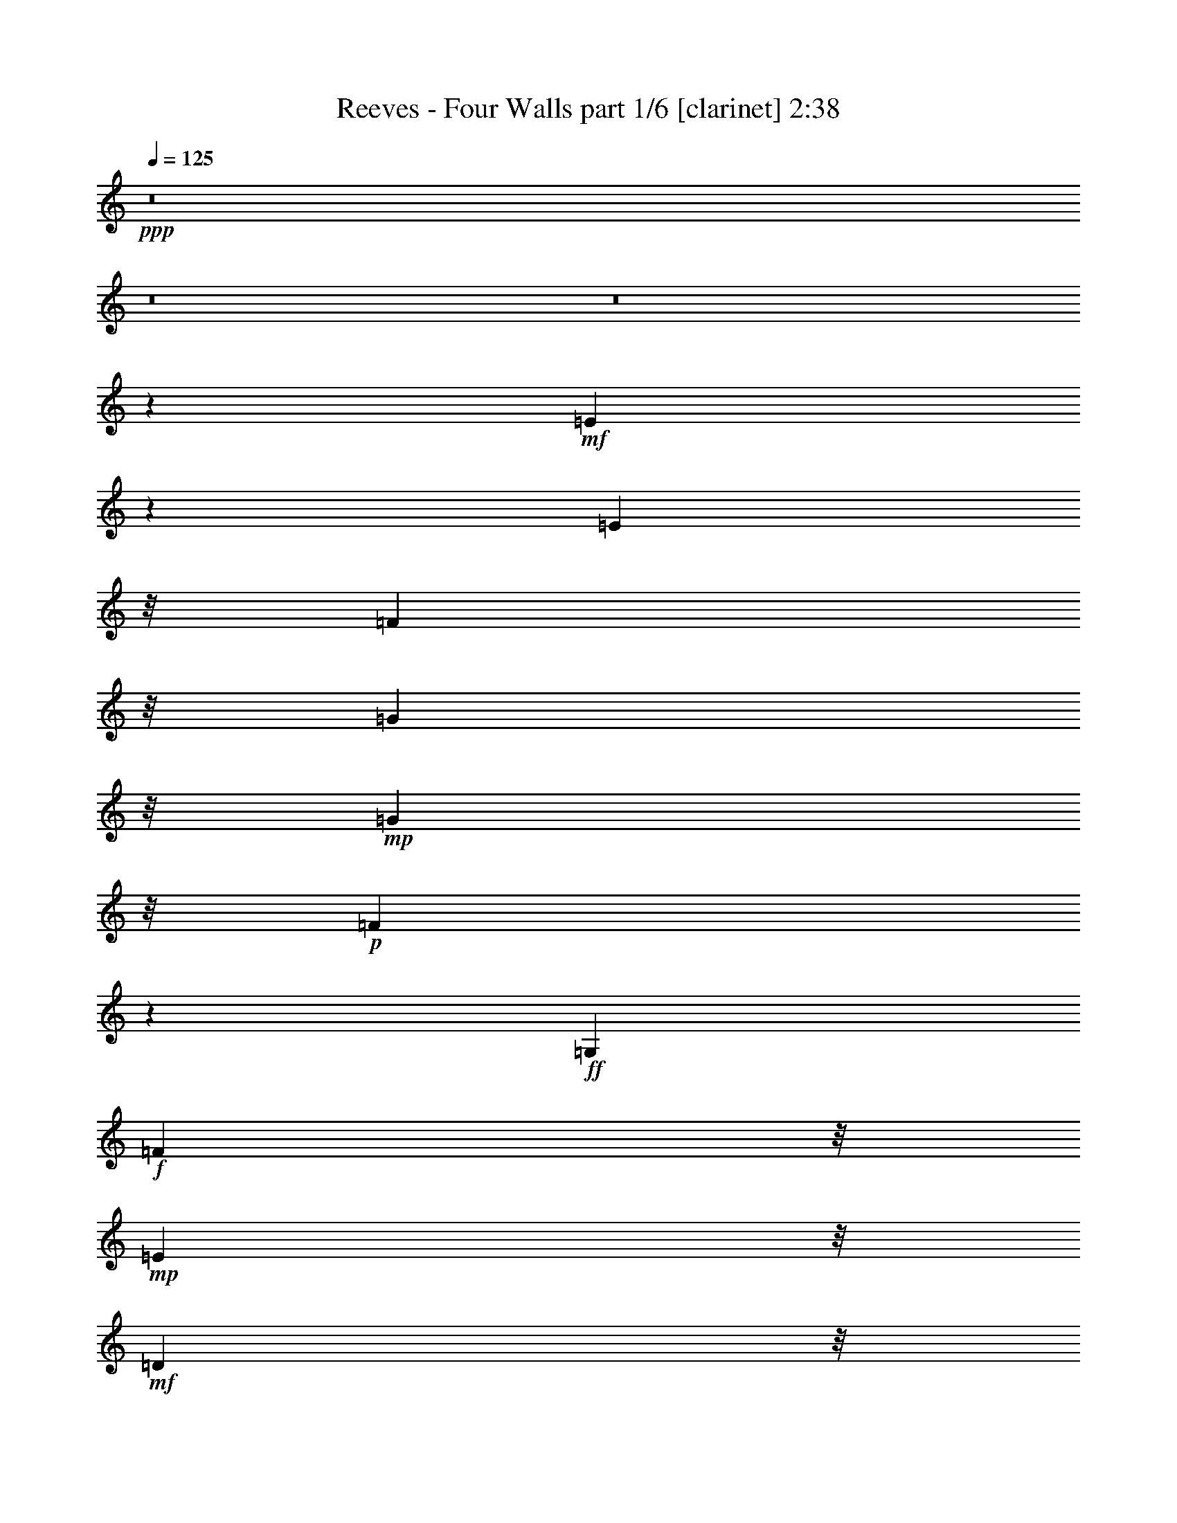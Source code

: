 % Produced with Bruzo's Transcoding Environment
% Transcribed by  Bruzo

X:1
T:  Reeves - Four Walls part 1/6 [clarinet] 2:38
Z: Transcribed with BruTE 64
L: 1/4
Q: 125
K: C
+ppp+
z8
z8
z8
z3923/8000
+mf+
[=E26077/8000]
z201/1000
[=E15281/8000]
z/8
[=F6017/8000]
z/8
[=G1101/1600]
z/8
+mp+
[=G6701/8000]
z/8
+p+
[=F1309/250]
z3903/8000
+ff+
[=G,2107/4000]
+f+
[=F4431/4000]
z/8
+mp+
[=E2487/1600]
z/8
+mf+
[=D999/1600]
z/8
+mp+
[=F8699/8000]
z/8
+mf+
[=E15857/8000]
[=D3041/8000]
z/8
+mp+
[=E23997/4000]
z9407/8000
+f+
[=E8093/8000]
z219/1600
+mf+
[=E3581/1600]
z127/1000
[=E1439/800]
z/8
[=F3047/4000]
z1009/8000
[=G6907/8000]
z/8
[=B237/250]
z1007/8000
[=A39493/8000]
z969/2000
+mp+
[=A1607/4000]
z/8
+mf+
[=G2391/800]
z129/400
[=C1987/4000]
z/8
+f+
[=B,3973/4000]
z513/4000
+mp+
[=B,6987/4000]
z2013/8000
+f+
[=D4041/8000]
[=C25973/4000]
z1141/2000
+fff+
[=E2243/2000-]
[=C577/250=E577/250]
z1477/8000
+ff+
[=E20023/8000]
z511/1000
[=E91/250]
z293/1600
[=F11307/1600]
z2061/8000
+fff+
[=G26939/8000]
z71/400
+ff+
[=G1079/400]
z1087/8000
[=F1227/2000]
z/8
[=E11101/1600]
z41/125
+fff+
[=E6469/2000]
z219/500
+ff+
[=E19543/8000=c19543/8000-]
[=c2453/8000]
z499/1600
[=G601/1600=B601/1600]
z1079/8000
+f+
[=G8457/8000=B8457/8000-]
+mf+
[=B373/2000]
+f+
[=F39957/8000-=A39957/8000]
+mf+
[=F/8]
z3313/4000
+ff+
[=G9329/8000]
z/8
[=G,289/200]
z769/4000
[=F2731/4000]
z89/500
+fff+
[=E1703/800]
z/8
+f+
[=D4523/4000]
z1033/8000
[=C54967/8000]
z3031/8000
+ff+
[=E8469/8000]
z11/80
+f+
[=E3087/2000]
z/8
+mf+
[=E5039/8000]
z/8
+f+
[=E13513/8000]
z537/4000
[=F6309/8000]
z/8
+mf+
[=G111/160]
z/8
[=G3073/4000]
z/8
+mp+
[=F43921/8000]
z251/800
+ff+
[=G,983/2000]
z/8
[=F4279/4000]
z101/800
+f+
[=E2309/1600]
z/8
[=D2731/4000]
z/8
+mf+
[=F4241/4000]
z/8
+mp+
[=E13413/8000]
z/8
+mf+
[=D3507/8000]
z/8
[=E51081/8000]
z321/320
+f+
[=E8439/8000]
z/8
+mf+
[=E2411/1600]
z/8
+p+
[=E4481/8000]
z109/800
+f+
[=E14521/8000]
z/8
[=F5889/8000]
z1041/8000
+mf+
[=G4959/8000]
z177/1000
[=B5549/8000]
z/8
[=A7507/1600]
z10091/8000
+f+
[=A2997/8000]
z/8
+ff+
[=G21917/8000]
z/8
+f+
[=D593/800]
z/8
[=B,1513/1600]
z29/160
+mf+
[=B,241/160]
z729/2000
+f+
[=D3127/8000]
z/8
[=C55457/8000]
z1271/4000
[=E4479/4000]
z729/4000
+mf+
[=C5521/4000=E5521/4000]
z773/4000
+mp+
[=C999/1600=E999/1600-]
[=E/8-]
[=C7217/4000=E7217/4000-]
[=E/8]
+mf+
[=C6043/8000-=F6043/8000]
+p+
[=C/8-]
+mf+
[=C2741/4000=G2741/4000]
z271/2000
[=G263/250]
z511/4000
+f+
[=F20989/4000]
z1521/8000
+mf+
[=G,2297/4000]
[=F8439/8000]
z/8
+mp+
[=E2513/1600]
z/8
+mf+
[=D1333/2000]
z/8
+mp+
[=F4029/4000]
z/8
[=E1337/800]
z/8
+mf+
[^D1037/2000]
z/8
[=E51973/8000]
z6579/8000
+f+
[=E261/250]
z/8
[=E1629/1000]
z/8
+mf+
[=E4037/8000]
z1111/8000
+f+
[=E13889/8000]
z283/1600
+mf+
[=F1117/1600]
z63/500
+f+
[=G5929/8000]
z/8
+mf+
[=B5593/8000]
z/8
+mp+
[=A49939/8000]
z/8
+f+
[=G18517/8000]
z/8
[=D3231/4000]
[=C319/1000]
z289/1600
+ff+
[=B,4241/4000]
z/8
+mf+
[=B,12573/8000]
z1123/8000
+f+
[=D2487/4000]
[=C51403/8000]
z653/800
[=E/8-]
[=C6519/2000=E6519/2000-]
[=E663/4000]
+fff+
[=E/8-]
[=C1163/8000=E1163/8000-]
[=E3981/1600]
z3891/8000
[=E771/2000]
z/8
+ff+
[=F4561/4000]
z/8
+mf+
[=F37903/8000]
z9593/8000
+fff+
[=G25907/8000]
z3049/8000
+ff+
[=G17951/8000]
z161/800
[=F839/800]
z277/1600
[=E10923/1600]
z317/1000
[=E2683/1000]
z8089/8000
+f+
[=E19957/8000=c19957/8000-]
[=c/8]
z3339/8000
+ff+
[=A/8-=c/8-]
[=A603/4000-=B603/4000=c603/4000]
[=A/8]
z453/2000
+mf+
[=B/8-]
+ff+
[=G7119/8000=B7119/8000-]
+mf+
[=B357/2000]
+f+
[=F711/160=A711/160]
z303/200
[=G2077/2000]
z/8
+ff+
[=G,3163/2000]
z/8
+f+
[=F2753/4000]
z/8
+ff+
[=E8707/4000]
z43/250
+fff+
[=D539/500]
z291/1600
+ff+
[=C10309/1600]
z6117/8000
[=G9329/8000]
z/8
+fff+
[=G,12501/8000]
+ff+
[=F2487/1600]
z/8
[=E16309/4000]
z723/1600
[=D2487/1600]
z/8
[=C1259/160]
z37/8

X:2
T:  Reeves - Four Walls part 2/6 [pibgorn] 2:38
Z: Transcribed with BruTE 64
L: 1/4
Q: 125
K: C
+ppp+
z8
z4957/8000
+mp+
[=F,/8-]
[=F,7107/8000=A,7107/8000-]
[=A,1461/8000]
[=G,3/16-]
[=G,639/320=B,639/320]
z239/1000
[=F,/8-]
[=F,2163/2000=A,2163/2000-]
[=E,1461/8000-=A,1461/8000]
[=E,17887/8000-=G,17887/8000-]
[=D,/8-=E,/8=G,/8]
[=D,8651/8000=F,8651/8000-]
[=C,1417/8000-=F,1417/8000]
[=C,35/16-=E,35/16-]
[=C,819/4000^D,819/4000-=E,819/4000]
[^D,2111/2000=B,2111/2000-]
[=E,41/320-=B,41/320]
[=C,7239/2000=E,7239/2000]
+ppp+
[=C,28999/8000=E,28999/8000]
[=E,29/8^A,29/8]
[=F,7239/2000=A,7239/2000]
[=D,299/250=F,299/250-]
[^C,9819/8000=F,9819/8000-]
[=C,2403/2000=F,2403/2000]
[=G,11591/1600=B,11591/1600]
[=C,11391/1600=E,11391/1600]
[=E,/8-]
[=C,14353/4000=E,14353/4000]
[=E,7239/2000^A,7239/2000]
[=C,11591/1600=A,11591/1600]
[=D,28999/8000=G,28999/8000]
[=F,7239/2000=B,7239/2000]
[=C,11591/1600=E,11591/1600]
[=C,28999/8000=E,28999/8000=G,28999/8000]
[=C,6989/2000=E,6989/2000-=G,6989/2000-]
[=E,/8=G,/8]
[=D,11541/1600=F,11541/1600=A,11541/1600]
[=D,28999/8000=G,28999/8000=B,28999/8000]
[=D,4847/2000=G,4847/2000=B,4847/2000]
[=D,299/250=F,299/250=B,299/250]
[=C,11591/1600=E,11591/1600=G,11591/1600]
[=C,29/8=E,29/8=G,29/8]
[=C,4749/2000=G,4749/2000^A,4749/2000]
z1257/2000
[=E,199/320=G,199/320=B,199/320]
[=C,381/320=G,381/320=B,381/320]
[=C,47387/8000=F,47387/8000=A,47387/8000]
z/8
[=D,299/250=G,299/250=B,299/250]
[=D,9569/8000=G,9569/8000=B,9569/8000]
[=D,299/250=F,299/250=B,299/250]
[=E,19431/8000=G,19431/8000=B,19431/8000]
[=D,9569/8000=F,9569/8000=B,9569/8000]
[=C,77/16=E,77/16-=G,77/16-]
[=E,/8=G,/8]
z18411/8000
[=C,29/8=E,29/8]
[=E,5791/1600^A,5791/1600]
[=F,29/8=A,29/8]
[=D,299/250=F,299/250-]
[^C,9569/8000=F,9569/8000-]
[=C,9819/8000=F,9819/8000]
[=G,11591/1600=B,11591/1600]
[=C,11541/1600=E,11541/1600]
[=C,28999/8000=E,28999/8000]
[=E,7239/2000^A,7239/2000]
[=C,11591/1600=A,11591/1600]
[=D,7239/2000=G,7239/2000]
[=F,28999/8000=B,28999/8000]
[=C,11591/1600=E,11591/1600]
[=C,28999/8000=E,28999/8000]
[=E,6989/2000^A,6989/2000]
z/8
[=F,14353/4000=A,14353/4000]
[=D,9819/8000=F,9819/8000-]
[^C,299/250=F,299/250-]
[=C,2403/2000=F,2403/2000]
[=G,11591/1600=B,11591/1600]
[=C,11591/1600=E,11591/1600]
[=C,7239/2000=E,7239/2000]
[=E,29/8^A,29/8]
[=C,57161/8000=A,57161/8000]
[=D,/8-]
[=D,28499/8000=G,28499/8000]
[=F,29/8=B,29/8]
[=C,11591/1600=E,11591/1600]
[=C,7239/2000=E,7239/2000=G,7239/2000]
[=C,28999/8000=E,28999/8000=G,28999/8000]
[=D,11591/1600=F,11591/1600=A,11591/1600]
[=D,7239/2000=G,7239/2000=B,7239/2000]
[=D,19137/8000=G,19137/8000=B,19137/8000]
[=D,9819/8000=F,9819/8000=B,9819/8000]
[=C,11541/1600=E,11541/1600=G,11541/1600]
[=C,28999/8000=E,28999/8000=G,28999/8000]
[=C,39/16-=G,39/16-^A,39/16]
[=C,181/320-=G,181/320]
[=C,4931/8000=E,4931/8000=G,4931/8000=B,4931/8000]
[=C,4431/4000=G,4431/4000=B,4431/4000]
[=F,/8-]
[=C,6017/1000=F,6017/1000=A,6017/1000]
[=D,4763/4000=G,4763/4000=B,4763/4000]
[=D,4409/4000-=G,4409/4000=B,4409/4000-]
[=D,/8=B,/8]
[=D,2403/2000=F,2403/2000=B,2403/2000]
[=E,18387/8000=G,18387/8000=B,18387/8000]
z/8
[=D,9569/8000=F,9569/8000=B,9569/8000]
[=C,7709/1600=E,7709/1600=G,7709/1600]
z9727/4000
[=D,6017/4000=G,6017/4000=B,6017/4000]
[=D,2789/1600=G,2789/1600=B,2789/1600]
[=D,3519/2000=F,3519/2000=B,3519/2000]
[=E,6723/2000=G,6723/2000=B,6723/2000]
z/8
[=D,14033/8000=F,14033/8000=B,14033/8000]
[=C,24283/4000=E,24283/4000=G,24283/4000]
z55/8

X:3
T:  Reeves - Four Walls part 3/6 [lute] 2:38
Z: Transcribed with BruTE 64
L: 1/4
Q: 125
K: C
+ppp+
z8
z7963/4000
[=G4037/4000=B4037/4000=d4037/4000=f4037/4000]
z299/1600
+p+
[=B201/1600=d201/1600=f201/1600=g201/1600]
z2141/2000
[=B359/2000=d359/2000=f359/2000=g359/2000]
z4191/4000
+ppp+
[=G4059/4000=B4059/4000=d4059/4000=f4059/4000]
z1451/8000
+p+
[=B1049/8000=d1049/8000=f1049/8000=g1049/8000]
z8519/8000
[=B/8=d/8-=f/8-=g/8-]
[=d/8=f/8=g/8]
z7069/8000
+ppp+
[=G/8-=c/8-]
[=C3647/4000-=G3647/4000=c3647/4000=e3647/4000-]
[=C/8=e/8]
z41/320
+p+
[=G1093/8000=c1093/8000=e1093/8000]
z8519/8000
[=G/8=c/8=e/8]
z1071/1000
+ppp+
[=C7913/8000=G7913/8000=c7913/8000=e7913/8000]
z953/4000
+p+
[=G547/4000=c547/4000=e547/4000]
z339/320
[=G41/320=c41/320=e41/320]
z8587/8000
+ppp+
[=C7913/8000=G7913/8000=c7913/8000=e7913/8000]
z403/2000
+p+
[=G347/2000=c347/2000=e347/2000]
z4237/4000
[=G513/4000=c513/4000=e513/4000]
z4293/4000
+ppp+
[=C3957/4000=G3957/4000=c3957/4000=e3957/4000]
z1611/8000
+p+
[=G1389/8000=c1389/8000=e1389/8000]
z843/800
[=G107/800=c107/800=e107/800]
z4271/4000
+ppp+
[=D3979/4000=A3979/4000=d3979/4000=f3979/4000]
z161/800
+p+
[=A139/800=d139/800=f139/800]
z4193/4000
[=A557/4000=d557/4000=f557/4000]
z8541/8000
+ppp+
[=D7959/8000=A7959/8000=d7959/8000=f7959/8000]
z783/4000
+p+
[=A717/4000=d717/4000=f717/4000]
z1677/1600
[=A223/1600=d223/1600=f223/1600]
z8497/8000
+ppp+
[=G8003/8000=B8003/8000=d8003/8000=f8003/8000=g8003/8000]
z761/4000
+p+
[=B/8=d/8-=f/8-=g/8-]
[=d/8=f/8=g/8]
z3431/4000
[=B/8-=d/8-=f/8-]
[=B279/2000=d279/2000=f279/2000=g279/2000]
z8409/8000
+ppp+
[=G8091/8000=B8091/8000=d8091/8000=f8091/8000=g8091/8000]
z1521/8000
+p+
[=B/8=d/8=f/8=g/8]
z8569/8000
[=B141/800=d141/800=f141/800=g141/800]
z2113/2000
+ppp+
[=C503/500=G503/500=c503/500=e503/500]
z1477/8000
+p+
[=G1023/8000=c1023/8000=e1023/8000]
z4273/4000
[=G727/4000=c727/4000=e727/4000]
z3807/4000
+ppp+
[=G/8-]
[=C3647/4000-=G3647/4000=c3647/4000-=e3647/4000-]
[=C/8=c/8=e/8]
z267/2000
+p+
[=G16/125=c16/125=e16/125]
z1709/1600
[=G/8=c/8=e/8]
z4431/4000
+ppp+
[=C7593/8000=G7593/8000=c7593/8000=e7593/8000]
z483/2000
+p+
[=G267/2000=c267/2000=e267/2000]
z8501/8000
+ppp+
[=G/8=c/8=e/8]
z2153/2000
[=C7887/8000=G7887/8000=c7887/8000=e7887/8000]
z1931/8000
[=G1069/8000=c1069/8000=e1069/8000]
z17/16
[=G/8=c/8=e/8]
z2153/2000
[=C493/500=F493/500=A493/500=c493/500]
z1887/8000
[=A2113/8000=c2113/8000=f2113/8000]
z233/250
[=A159/500=c159/500=f159/500]
z281/320
[=C319/320=F319/320=A319/320=c319/320]
z1593/8000
[=A2407/8000=c2407/8000=f2407/8000]
z1491/1600
+pp+
[=A509/1600=c509/1600=f509/1600]
z7067/8000
+ppp+
[=G7933/8000=B7933/8000=d7933/8000=f7933/8000=g7933/8000]
z1929/8000
+pp+
[=B1071/8000=d1071/8000=f1071/8000=g1071/8000]
z8411/8000
[=B1089/8000=d1089/8000=f1089/8000=g1089/8000]
z8523/8000
+ppp+
[=G7977/8000=B7977/8000=d7977/8000=f7977/8000=g7977/8000]
z199/1000
[=B22/125=d22/125=f22/125=g22/125]
z4227/4000
[=B523/4000=d523/4000=f523/4000=g523/4000]
z4261/4000
[=C3989/4000=G3989/4000=c3989/4000]
z1547/8000
[=G/8=c/8=e/8]
z8569/8000
[=G173/1000=c173/1000=e173/1000]
z1687/1600
[=C1613/1600=G1613/1600=c1613/1600]
z1547/8000
[=G/8=c/8=e/8]
z341/320
[=G357/2000=c357/2000=e357/2000]
z8477/8000
[=C8023/8000=G8023/8000=c8023/8000]
z1503/8000
[=G/8=c/8=e/8]
z1071/1000
[=G1429/8000=c1429/8000=e1429/8000]
z8433/8000
[=C8067/8000=G8067/8000=c8067/8000]
z729/4000
[=G521/4000=c521/4000=e521/4000]
z8527/8000
[=G1473/8000=c1473/8000=e1473/8000]
z527/500
[=D15/16-=A15/16=d15/16-=f15/16-]
[=D/8=d/8=f/8]
z513/4000
[=A521/4000=d521/4000=f521/4000]
z4263/4000
[=A/8=d/8=f/8]
z8569/8000
[=D1581/1600=A1581/1600=d1581/1600=f1581/1600]
z957/4000
[=A543/4000=d543/4000=f543/4000]
z4241/4000
[=A509/4000=d509/4000=f509/4000]
z4047/4000
[=B/8-]
[=G8319/8000=B8319/8000=d8319/8000=f8319/8000]
[=B/8-]
[=B1087/8000=d1087/8000=f1087/8000=g1087/8000]
z8481/8000
[=B1019/8000=d1019/8000=f1019/8000=g1019/8000]
z7887/8000
[=B/8-=d/8-=f/8-]
[=G7613/8000=B7613/8000=d7613/8000=f7613/8000]
z1619/8000
[=B1381/8000=d1381/8000=f1381/8000=g1381/8000]
z8481/8000
[=B1019/8000=d1019/8000=f1019/8000=g1019/8000]
z8549/8000
[=C7951/8000=G7951/8000=c7951/8000=e7951/8000]
z809/4000
[=G691/4000=c691/4000=e691/4000]
z2109/2000
[=G133/1000=c133/1000=e133/1000]
z1701/1600
[=C1599/1600=G1599/1600=c1599/1600=e1599/1600]
z787/4000
[=G713/4000=c713/4000=e713/4000]
z1049/1000
[=G277/2000=c277/2000=e277/2000]
z1063/1000
[=C1999/2000=G1999/2000=c1999/2000=e1999/2000]
z153/800
[=G147/800=c147/800=e147/800]
z231/250
[=G/8-=c/8-]
[=G277/2000=c277/2000=e277/2000]
z1063/1000
[=C1999/2000=G1999/2000=c1999/2000=e1999/2000]
z1529/8000
[=G/8=c/8=e/8-]
[=e/8]
z1767/2000
[=G/8-]
[=G/8=c/8=e/8]
z4203/4000
[=C7997/8000=F7997/8000=A7997/8000=c7997/8000]
z1571/8000
[=A2429/8000=c2429/8000=f2429/8000]
z7097/8000
[=A2403/8000=c2403/8000=f2403/8000]
z1483/1600
[=C1617/1600=F1617/1600=A1617/1600=c1617/1600]
z371/2000
[=A629/2000=c629/2000=f629/2000]
z7053/8000
[=A2447/8000=c2447/8000=f2447/8000]
z1483/1600
[=G7543/8000-=B7543/8000=d7543/8000=f7543/8000]
[=G/8]
z1069/8000
[=B/8=d/8=f/8=g/8]
z1071/1000
[=B/8=d/8=f/8=g/8]
z8819/8000
[=G15/16-=B15/16=d15/16-=f15/16-]
[=G/8=d/8=f/8]
z41/320
[=B1061/8000=d1061/8000=f1061/8000=g1061/8000]
z8551/8000
[=B/8=d/8=f/8=g/8]
z8569/8000
[=C197/200=G197/200=c197/200=e197/200]
z379/1600
[=G221/1600=c221/1600=e221/1600]
z8463/8000
[=G1037/8000=c1037/8000=e1037/8000]
z343/320
[=C317/320=G317/320=c317/320=e317/320]
z947/4000
[=G553/4000=c553/4000=e553/4000]
z8463/8000
[=G1037/8000=c1037/8000=e1037/8000]
z343/320
[=C317/320=G317/320=c317/320=e317/320]
z/5
[=G7/40=c7/40=e7/40]
z8419/8000
[=G1081/8000=c1081/8000=e1081/8000]
z8531/8000
[=C7969/8000=G7969/8000=c7969/8000=e7969/8000]
z1599/8000
[=G1401/8000=c1401/8000=e1401/8000]
z3709/4000
[=G/8-]
[=G541/4000=c541/4000=e541/4000]
z853/800
[=D797/800=A797/800=d797/800=f797/800]
z311/1600
[=A/8=d/8-=f/8-]
[=d/8=f/8]
z7569/8000
[=A43/250=d43/250=f43/250]
z4243/4000
[=D4007/4000=A4007/4000=d4007/4000=f4007/4000]
z777/4000
[=A/8=d/8=f/8]
z3931/4000
[=A/8-]
[=A271/2000=d271/2000=f271/2000]
z1697/1600
[=G1603/1600=B1603/1600=d1603/1600=f1603/1600=g1603/1600]
z151/800
[=B/8=d/8=f/8=g/8]
z8569/8000
[=B1421/8000=d1421/8000=f1421/8000=g1421/8000]
z8397/8000
[=G8103/8000=B8103/8000=d8103/8000=f8103/8000=g8103/8000]
z1509/8000
[=B/8=d/8=f/8=g/8]
z8569/8000
[=B711/4000=d711/4000=f711/4000=g711/4000]
z211/200
[=C403/400=G403/400=c403/400=e403/400]
z1509/8000
[=G/8=c/8=e/8]
z341/320
[=G/8=c/8-=e/8-]
[=c/8=e/8]
z1767/2000
[=G/8-=c/8-]
[=C3647/4000-=G3647/4000=c3647/4000=e3647/4000-]
[=C/8=e/8]
z267/2000
[=G259/2000=c259/2000=e259/2000]
z8533/8000
[=G/8=c/8=e/8]
z3931/4000
[=G/8-]
[=C1521/1600=G1521/1600=c1521/1600=e1521/1600]
z6/25
[=G27/200=c27/200=e27/200]
z8489/8000
[=G1011/8000=c1011/8000=e1011/8000]
z8601/8000
[=C7899/8000=G7899/8000=c7899/8000=e7899/8000]
z469/2000
[=G281/2000=c281/2000=e281/2000]
z1061/1000
[=G253/2000=c253/2000=e253/2000]
z43/40
[=C79/80=F79/80=A79/80=c79/80]
z15/64
[=A17/64=c17/64=f17/64]
z1861/2000
[=A257/1000=c257/1000=f257/1000]
z7513/8000
[=C7987/8000=F7987/8000=A7987/8000=c7987/8000]
z1581/8000
[=A2419/8000=c2419/8000=f2419/8000]
z37/40
[=A21/80=c21/80=f21/80]
z1511/1600
[=G1589/1600=B1589/1600=d1589/1600=f1589/1600=g1589/1600]
z1581/8000
[=B1419/8000=d1419/8000=f1419/8000=g1419/8000]
z8399/8000
[=B1101/8000=d1101/8000=f1101/8000=g1101/8000]
z8511/8000
[=G7989/8000=B7989/8000=d7989/8000=f7989/8000=g7989/8000]
z79/400
[=B/8=d/8-=f/8-=g/8-]
[=d/8=f/8=g/8]
z301/320
[=B279/1600=d279/1600=f279/1600=g279/1600]
z8467/8000
[=C8033/8000=G8033/8000=c8033/8000]
z24/125
[=G/8=c/8=e/8]
z1071/1000
[=G349/2000=c349/2000=e349/2000]
z8423/8000
[=C8077/8000=G8077/8000=c8077/8000]
z1491/8000
[=G1009/8000=c1009/8000=e1009/8000]
z107/100
[=G9/50=c9/50=e9/50]
z4211/4000
[=C15/16-=G15/16=c15/16-=e15/16-]
[=C/8=c/8=e/8]
z1069/8000
[=G1009/8000=c1009/8000=e1009/8000]
z8559/8000
[=G/8=c/8=e/8]
z4431/4000
[=C7579/8000=G7579/8000=c7579/8000=e7579/8000]
z1947/8000
[=G1053/8000=c1053/8000=e1053/8000]
z1703/1600
[=G/8=c/8=e/8]
z4431/4000
[=D7623/8000=A7623/8000=d7623/8000=f7623/8000]
z973/4000
[=A527/4000=d527/4000=f527/4000]
z4257/4000
[=A/8=d/8=f/8]
z4431/4000
[=D953/1000=A953/1000=d953/1000=f953/1000]
z951/4000
[=A549/4000=d549/4000=f549/4000]
z847/800
[=A103/800=d103/800=f103/800]
z4041/4000
[=G/8-=B/8-=d/8-=f/8-]
[=G8319/8000=B8319/8000=d8319/8000=f8319/8000=g8319/8000]
[=B/8-=d/8-=f/8-]
[=B1099/8000=d1099/8000=f1099/8000=g1099/8000]
z8469/8000
[=B1031/8000=d1031/8000=f1031/8000=g1031/8000]
z4269/4000
[=G3981/4000=B3981/4000=d3981/4000=f3981/4000=g3981/4000]
z1607/8000
[=B1393/8000=d1393/8000=f1393/8000=g1393/8000]
z337/320
[=B43/320=d43/320=f43/320=g43/320]
z8537/8000
[=C7963/8000=G7963/8000=c7963/8000=e7963/8000]
z1563/8000
[=G1437/8000=c1437/8000=e1437/8000]
z337/320
[=G43/320=c43/320=e43/320]
z8493/8000
[=C8007/8000=G8007/8000=c8007/8000=e8007/8000]
z781/4000
[=G719/4000=c719/4000=e719/4000]
z419/400
[=G7/50=c7/50=e7/50]
z2123/2000
[=C1001/1000=G1001/1000=c1001/1000=e1001/1000]
z759/4000
[=G741/4000=c741/4000=e741/4000]
z4043/4000
[=G707/4000=c707/4000=e707/4000]
z2123/2000
[=C1001/1000=G1001/1000=c1001/1000=e1001/1000]
z1517/8000
[=G/8=c/8=e/8]
z8569/8000
[=G707/4000=c707/4000=e707/4000]
z132/125
[=C2013/2000=F2013/2000=A2013/2000=c2013/2000]
z1473/8000
[=A2527/8000=c2527/8000=f2527/8000]
z7041/8000
[=A2459/8000=c2459/8000=f2459/8000]
z7403/8000
[=C8097/8000=F8097/8000=A8097/8000=c8097/8000]
z23/125
[=A79/250=c79/250=f79/250]
z7041/8000
[=A2459/8000=c2459/8000=f2459/8000]
z7403/8000
[=G15/16=B15/16=d15/16=f15/16=g15/16-]
[=g/8]
z41/320
[=B67/500=d67/500=f67/500=g67/500]
z531/500
[=B251/2000=d251/2000=f251/2000=g251/2000]
z2027/2000
[=B/8-=d/8-=f/8-]
[=G231/250=B231/250=d231/250=f231/250=g231/250]
z1927/8000
[=B1073/8000=d1073/8000=f1073/8000=g1073/8000]
z531/500
[=B251/2000=d251/2000=f251/2000=g251/2000]
z269/250
[=C1973/2000=G1973/2000=c1973/2000]
z1883/8000
[=G1117/8000=c1117/8000=e1117/8000]
z2113/2000
[=G131/1000=c131/1000=e131/1000]
z213/200
[=C4431/4000=G4431/4000=c4431/4000]
[=G/8-]
[=G559/4000=c559/4000=e559/4000]
z8451/8000
[=G1049/8000=c1049/8000=e1049/8000]
z8563/8000
[=C7937/8000=G7937/8000=c7937/8000]
z397/2000
[=G353/2000=c353/2000=e353/2000]
z8407/8000
[=G1093/8000=c1093/8000=e1093/8000]
z8519/8000
[=C7981/8000=G7981/8000=c7981/8000]
z1587/8000
[=G1413/8000=c1413/8000=e1413/8000]
z3703/4000
[=G/8-]
[=G547/4000=c547/4000=e547/4000]
z4259/4000
[=D3991/4000=A3991/4000=d3991/4000=f3991/4000]
z1587/8000
[=A1413/8000=d1413/8000=f1413/8000]
z507/500
[=A347/2000=d347/2000=f347/2000]
z4237/4000
[=D4013/4000=A4013/4000=d4013/4000=f4013/4000]
z1499/8000
[=A1001/8000=d1001/8000=f1001/8000]
z8611/8000
[=A1389/8000=d1389/8000=f1389/8000]
z2129/2000
[=G499/500=B499/500=d499/500=f499/500]
z749/4000
[=B501/4000=d501/4000=f501/4000=g501/4000]
z8567/8000
[=B1433/8000=d1433/8000=f1433/8000=g1433/8000]
z1059/1000
[=G2007/2000=B2007/2000=d2007/2000=f2007/2000]
z1497/8000
[=B1003/8000=d1003/8000=f1003/8000=g1003/8000]
z861/800
[=B139/800=d139/800=f139/800=g139/800]
z2107/2000
[=C1009/1000=G1009/1000=c1009/1000=e1009/1000]
z1453/8000
[=G1047/8000=c1047/8000=e1047/8000]
z4261/4000
[=G739/4000=c739/4000=e739/4000]
z8091/8000
[=C1=G1=c1=e1-]
[=e909/4000]
[=G1091/8000=c1091/8000=e1091/8000]
z4239/4000
[=G511/4000=c511/4000=e511/4000]
z8883/8000
[=C7617/8000=G7617/8000=c7617/8000=e7617/8000]
z477/2000
[=G273/2000=c273/2000=e273/2000]
z8477/8000
[=G1023/8000=c1023/8000=e1023/8000]
z8589/8000
[=C7911/8000=G7911/8000=c7911/8000=e7911/8000]
z807/4000
[=G693/4000=c693/4000=e693/4000]
z2119/2000
[=G16/125=c16/125=e16/125]
z2147/2000
[=C989/1000=F989/1000=A989/1000=c989/1000]
z1907/8000
[=A2093/8000=c2093/8000=f2093/8000]
z929/1000
[=A517/2000=c517/2000=f517/2000]
z7501/8000
[=C7999/8000=F7999/8000=A7999/8000=c7999/8000]
z1569/8000
[=A2431/8000=c2431/8000=f2431/8000]
z1847/2000
[=A33/125=c33/125=f33/125]
z7587/8000
[=G7913/8000=B7913/8000=d7913/8000=f7913/8000]
z403/2000
[=B347/2000=d347/2000=f347/2000=g347/2000]
z8431/8000
[=B1069/8000=d1069/8000=f1069/8000=g1069/8000]
z8499/8000
[=G8001/8000=B8001/8000=d8001/8000=f8001/8000]
z381/2000
[=B/8=d/8-=f/8-=g/8-]
[=d/8=f/8=g/8]
z3931/4000
[=B557/4000=d557/4000=f557/4000=g557/4000]
z1691/1600
[=C1609/1600=G1609/1600=c1609/1600=e1609/1600]
z381/2000
[=G/8=c/8=e/8]
z1071/1000
[=G22/125=c22/125=e22/125]
z8411/8000
[=C8089/8000=G8089/8000=c8089/8000=e8089/8000]
z1523/8000
[=G/8=c/8=e/8]
z341/320
[=G/8=c/8-=e/8-]
[=c/8=e/8]
z1303/1600
[=G3/16-=B3/16-=d3/16-]
[=G10391/8000=B10391/8000-=d10391/8000-=f10391/8000-=g10391/8000-]
[=B/8=d/8=f/8-=g/8-]
[=f/8=g/8]
z31773/4000
z2967/4000
[=C1531/8000-]
[=C3/16-=E3/16-]
[=C/4-=E/4-=G/4-]
[=C3/16-=E3/16-=G3/16-=c3/16-]
[=C11559/4000-=E11559/4000=G11559/4000-=c11559/4000-=e11559/4000-]
[=C171/1000-=G171/1000=c171/1000-=e171/1000-]
[=C2119/8000-=c2119/8000=e2119/8000-]
[=C341/2000-=e341/2000]
[=C3533/4000]
z31/4

X:4
T:  Reeves - Four Walls part 4/6 [harp] 2:38
Z: Transcribed with BruTE 64
L: 1/4
Q: 125
K: C
+ppp+
z8
z8
z8
z2681/1600
+pp+
[=e543/2000]
[=c'1233/4000]
[=g1211/4000]
[=e2509/8000]
[=c4763/4000]
z9611/8000
[=e1211/4000]
[=c'1233/4000]
[=g493/1600]
[=e1233/4000]
[=c957/800]
z961/800
[=d1233/4000]
[=d1211/4000]
[=a1211/4000]
[=f2509/8000]
[=d9571/8000]
z4783/4000
[=d1211/4000]
[=d1233/4000]
[=a493/1600]
[=f2509/8000]
[=d2393/2000]
z4761/4000
[=G1233/4000]
[=f493/1600]
[=d1211/4000]
[=B2509/8000]
[=G601/500]
z9521/8000
[=G1211/4000]
[=f1233/4000]
[=d443/1600]
[=B1759/8000]
z/8
[=G9617/8000]
z9477/8000
[=e1233/4000]
[=c'493/1600]
[=g543/2000]
[=e2509/8000]
[=c9911/8000]
z2369/2000
[=e1211/4000]
[=c'277/1000]
[=g493/1600]
[=e2509/8000]
[=c1239/1000]
z1179/1000
[=e1233/4000]
[=c'543/2000]
[=g493/1600]
[=e2509/8000]
[=c2489/2000]
z9431/8000
[=e2173/8000]
[=c'493/1600]
[=g1233/4000]
[=e493/1600]
[=c19/16]
z9887/8000
[=c277/1000]
[=f1211/4000]
[=c493/1600]
[=A2509/8000]
[=f9501/8000]
z9887/8000
[=c443/1600]
[=f1211/4000]
[=c1233/4000]
[=A493/1600]
[=f1909/1600]
z9929/8000
[=d2129/8000]
[=f1211/4000]
[=d493/1600]
[=B2509/8000]
[=G4773/4000]
z1199/1000
[=d493/1600]
[=f1211/4000]
[=d1211/4000]
[=B2553/8000]
[=G4773/4000]
z9547/8000
[=e2423/8000]
[=c'627/2000]
[=g2423/8000]
[=e443/1600]
[=c2471/2000]
z9547/8000
[=e1211/4000]
[=c'493/1600]
[=g543/2000]
+ppp+
[=e2509/8000]
+p+
[=c4931/4000]
[=c919/1600]
[=G2487/4000]
[=c9569/8000=e9569/8000]
[=c4931/4000=e4931/4000]
[=c2297/4000]
[=G4931/8000]
[=c299/250=e299/250]
[=c4953/4000=e4953/4000]
[=d4551/8000]
[=A2487/4000]
[=d9569/8000=f9569/8000]
[=d4409/4000-=f4409/4000]
[=d/8]
[=d9/16-=f9/16]
[=A5069/8000=d5069/8000]
[=d4543/8000]
z2513/4000
[=A4931/4000=f4931/4000]
[=d2297/4000]
[=G2487/4000]
[=d9569/8000=f9569/8000]
[=d4931/4000=f4931/4000]
[=d4551/8000]
[=G1987/4000]
z/8
[=d1931/1600=f1931/1600]
[=d8819/8000=f8819/8000]
z/8
[=c4551/8000]
[=G4681/8000]
[=c4909/4000=e4909/4000]
[=c9613/8000=e9613/8000]
[=c1211/2000]
[=G1181/2000]
[=c9819/8000=e9819/8000]
[=c2403/2000=e2403/2000]
[=c961/2000]
z/8
[=G4681/8000]
[=c4931/4000=e4931/4000]
[=c2403/2000=e2403/2000]
[=c381/320]
[=d9819/8000]
[=e1931/1600]
[=f4551/8000]
[=c2487/4000]
[=c4513/4000=f4513/4000]
[=A/8=f/8-]
[=c4681/4000=f4681/4000]
[=f2297/4000]
[=c2487/4000]
[=c9569/8000=f9569/8000]
[=c4931/4000=f4931/4000]
[=d2297/4000]
[=G2509/4000]
[=d8819/8000=f8819/8000]
z/8
[=d299/250=f299/250]
[=d4551/8000]
[=G2487/4000]
[=d4453/4000=f4453/4000]
[=d/8=f/8-]
[=B381/320=f381/320]
[=c2297/4000]
[=G4931/8000]
[=c9569/8000=e9569/8000]
[=c2403/2000=e2403/2000]
[=c1211/2000]
[=e2487/4000]
[=G919/1600]
[=c2487/4000]
[=G2297/4000]
+mp+
[=e49/80]
z6/5
+p+
[=e493/1600]
[=c'1233/4000]
[=g1211/4000]
[=e2509/8000]
[=c4769/4000]
z9599/8000
[=e1211/4000]
[=c'1233/4000]
[=g493/1600]
[=e1233/4000]
[=c4791/4000]
z1911/1600
[=d1233/4000]
[=d1211/4000]
[=a493/1600]
[=f1509/8000]
z/8
[=d9583/8000]
z4777/4000
[=d1211/4000]
[=d1233/4000]
[=a293/1600]
z/8
[=f2509/8000]
[=d599/500]
z951/800
[=G1233/4000]
[=f1211/4000]
[=d443/1600]
[=B2509/8000]
[=G4939/4000]
z9509/8000
[=G1211/4000]
[=f733/4000]
z/8
[=d443/1600]
[=B1233/4000]
[=G4961/4000]
z9509/8000
[=e1211/4000]
[=c'543/2000]
[=g493/1600]
[=e2509/8000]
[=c9923/8000]
z1183/1000
[=e2423/8000]
[=c'443/1600]
[=g1211/4000]
[=e2509/8000]
[=c9967/8000]
z471/400
[=e543/2000]
[=c'1233/4000]
[=g493/1600]
[=e2509/8000]
[=c2367/2000]
z31/25
[=e543/2000]
[=c'493/1600]
[=g1211/4000]
[=e2509/8000]
[=c1189/1000]
z79/64
[=c277/1000]
[=f1211/4000]
[=c1233/4000]
[=A493/1600]
[=f2389/2000]
z77/64
[=c493/1600]
[=f1211/4000]
[=c1211/4000]
[=A2509/8000]
[=f9557/8000]
z9581/8000
[=d1211/4000]
[=f493/1600]
[=d1233/4000]
[=B493/1600]
[=G9601/8000]
z479/400
[=d1211/4000]
[=f493/1600]
[=d1211/4000]
[=B2509/8000]
[=G4801/4000]
z149/125
[=e1211/4000]
[=c'493/1600]
[=g733/4000]
z/8
[=e443/1600]
[=c1237/1000]
z9491/8000
[=e1233/4000]
[=c'1211/4000]
[=g277/1000]
[=e627/2000]
+mp+
[=c9897/8000]
z9491/8000
+p+
[=e1211/4000]
[=c'493/1600]
[=g277/1000]
[=e493/1600]
[=c9941/8000]
z9447/8000
[=e293/1600]
z/8
[=c'543/2000]
[=g1233/4000]
[=e2509/8000]
[=c9941/8000]
z4723/4000
[=d543/2000]
[=d493/1600]
[=a1233/4000]
[=f493/1600]
[=d4993/4000]
z1889/1600
[=d543/2000]
[=d1211/4000]
[=a1233/4000]
[=f2509/8000]
[=d4993/4000]
z9401/8000
[=G543/2000]
[=f493/1600]
[=d1233/4000]
[=B493/1600]
[=G9531/8000]
z9607/8000
[=G493/1600]
[=f1211/4000]
[=d1233/4000]
[=B2509/8000]
[=G9531/8000]
z4803/4000
[=e1211/4000]
[=c'1233/4000]
[=g493/1600]
[=e1233/4000]
[=c383/320]
z4781/4000
[=e1211/4000]
[=c'493/1600]
[=g1233/4000]
[=e493/1600]
[=c481/400]
z9561/8000
[=e1211/4000]
[=c'1233/4000]
[=g543/2000]
[=e2759/8000]
[=c481/400]
z9517/8000
[=e1211/4000]
[=c'1233/4000]
[=g443/1600]
[=e1233/4000]
[=c4957/4000]
z9473/8000
[=c493/1600]
[=f733/4000]
z/8
[=c543/2000]
[=A2509/8000]
[=f1983/1600]
z148/125
[=c1233/4000]
[=f543/2000]
[=c493/1600]
[=A1233/4000]
[=f9959/8000]
z2357/2000
[=d293/1600]
z/8
[=f277/1000]
[=d1211/4000]
[=B2509/8000]
[=G249/200]
z9427/8000
[=d543/2000]
[=f1233/4000]
[=d493/1600]
[=B1233/4000]
[=G297/250]
z9883/8000
[=e443/1600]
[=c'2423/8000]
[=g493/1600]
[=e2509/8000]
[=c1901/1600]
z4941/4000
[=e543/2000]
[=c'1233/4000]
[=g493/1600]
[=e1233/4000]
+mp+
[=c1931/1600]
+p+
[=c4801/8000]
[=G1987/4000]
z/8
[=c9569/8000=e9569/8000]
[=c2403/2000=e2403/2000]
[=c961/2000]
z/8
[=G4681/8000]
[=c4931/4000=e4931/4000]
[=c2403/2000=e2403/2000]
[=d4551/8000]
[=A179/320]
[=A/8=f/8-]
[=d4159/4000-=f4159/4000]
[=d/8]
[=d2403/2000=f2403/2000]
[=d2297/4000-=f2297/4000]
[=A4931/8000=d4931/8000]
[=d2479/4000]
z4611/8000
[=A9949/8000=f9949/8000]
[=d4507/8000]
[=G199/320]
[=d299/250=f299/250]
[=d4953/4000=f4953/4000]
[=d91/160]
[=G4931/8000]
[=d4453/4000=f4453/4000]
z/8
[=d9569/8000=f9569/8000]
[=c91/160]
[=G199/320]
[=c299/250=e299/250]
[=c9819/8000=e9819/8000]
[=c2319/4000]
[=G4931/8000]
[=c299/250=e299/250]
[=c4953/4000=e4953/4000]
[=c91/160]
[=G199/320]
[=c299/250=e299/250]
[=c4931/4000=e4931/4000]
[=c4763/4000]
[=d299/250]
[=e4453/4000]
z/8
[=f4551/8000]
[=c5017/8000]
[=c4763/4000=f4763/4000]
[=c299/250=f299/250]
[=f1211/2000]
[=c189/320]
[=c4909/4000=f4909/4000]
[=c8949/8000=f8949/8000]
z/8
[=d1127/2000]
[=G4017/8000]
[=d/8]
[=B9569/8000=f9569/8000]
[=d9569/8000=f9569/8000]
[=d91/160]
[=G199/320]
[=d1981/1600=f1981/1600]
[=d9569/8000=f9569/8000]
[=c4551/8000]
[=G4931/8000]
[=c2267/2000=e2267/2000]
[=e/8]
[=G4681/4000=c4681/4000]
[=c919/1600]
[=e2487/4000]
[=G2297/4000]
[=c199/320]
[=G4887/8000]
[=e2509/4000]
[=d26003/8000=f26003/8000]
z27967/4000
[=c3149/8000-]
[=G7/16-=c7/16]
[=G7/16=e7/16-]
[=G7/16-=e7/16]
[=G24503/8000=c24503/8000-]
[=c1707/4000]
z31/4

X:5
T:  Reeves - Four Walls part 5/6 [theorbo] 2:38
Z: Transcribed with BruTE 64
L: 1/4
Q: 125
K: C
+ppp+
z8
z7963/4000
+mp+
[=G,8037/4000]
z6463/4000
[=D8037/4000]
z6441/4000
[=C7809/4000]
z13381/8000
[=G,7619/8000]
z953/4000
[=E4047/4000]
z59/320
[=D321/320]
z1587/8000
[=C15913/8000]
z6543/4000
[=G,7957/4000]
z2617/1600
[=D3183/1600]
z13041/8000
[=A,15959/8000]
z163/100
[=G,399/200]
z12953/8000
[=D16047/8000]
z2599/1600
[=C3201/1600]
z3227/2000
[=G,2023/2000]
z369/2000
[=E1003/1000]
z397/2000
[=D989/1000]
z39/160
[=C321/160]
z6453/4000
[=C3797/4000]
z1931/8000
[=D8069/8000]
z3/16
[=E1]
z403/2000
[=F993/500]
z3267/2000
[=C3983/2000]
z13067/8000
[=G,15933/8000]
z6533/4000
[=G,3967/4000]
z199/1000
[=A,1977/2000]
z977/4000
[=B,3773/4000]
z1011/4000
[=C7989/4000]
z6489/4000
[=G,4011/4000]
z1547/8000
[=E7953/8000]
z323/1600
[=D1577/1600]
z2021/8000
[=C15979/8000]
z12977/8000
[=G,16023/8000]
z811/500
[=D2003/1000]
z1611/1000
[=A,1007/500]
z12931/8000
[=G,15569/8000]
z1343/800
[=D1557/800]
z6693/4000
[=C7807/4000]
z13049/8000
[=G,7951/8000]
z1617/8000
[=A,7883/8000]
z121/500
[=B,126/125]
z1591/8000
[=C15909/8000]
z13047/8000
[=C7953/8000]
z393/2000
[=D991/1000]
z967/4000
[=E3783/4000]
z1023/4000
[=F7977/4000]
z12959/8000
[=C16041/8000]
z13001/8000
[=G,15999/8000]
z12957/8000
[=G,8043/8000]
z741/4000
[=A,4009/4000]
z59/250
[=B,1903/2000]
z1913/8000
[=C15587/8000]
z13119/8000
[=G,7881/8000]
z1937/8000
[=E8063/8000]
z753/4000
[=D3997/4000]
z63/320
[=C637/320]
z6537/4000
[=G,7963/4000]
z13073/8000
[=D15927/8000]
z13029/8000
[=A,15971/8000]
z3257/2000
[=G,3993/2000]
z12941/8000
[=D16059/8000]
z647/400
[=C803/400]
z403/250
[=G,1013/1000]
z183/1000
[=E2009/2000]
z1533/8000
[=D7967/8000]
z379/1600
[=C3221/1600]
z6447/4000
[=C3803/4000]
z6/25
[=D379/400]
z497/2000
[=E2003/2000]
z/5
[=F159/80]
z204/125
[=C1993/1000]
z2611/1600
[=G,3189/1600]
z2611/1600
[=G,1589/1600]
z79/400
[=A,99/100]
z949/4000
[=B,3801/4000]
z201/800
[=C1599/800]
z6483/4000
[=G,4017/4000]
z307/1600
[=E1593/1600]
z1603/8000
[=D7897/8000]
z393/1600
[=C3207/1600]
z2593/1600
[=G,3207/1600]
z12921/8000
[=D15579/8000]
z209/125
[=A,1953/1000]
z209/125
[=G,1953/1000]
z6541/4000
[=D7959/4000]
z13081/8000
[=C15919/8000]
z13037/8000
[=G,7963/8000]
z781/4000
[=E3969/4000]
z481/2000
[=D947/1000]
z509/2000
[=C3991/2000]
z203/125
[=C1001/1000]
z1517/8000
[=D7983/8000]
z1879/8000
[=E7621/8000]
z1991/8000
[=F16009/8000]
z12903/8000
[=C16097/8000]
z6473/4000
[=G,8027/4000]
z6451/4000
[=G,3799/4000]
z1927/8000
[=A,8073/8000]
z1539/8000
[=B,7961/8000]
z201/1000
[=C3973/2000]
z1633/1000
[=G,124/125]
z941/4000
[=E4059/4000]
z1451/8000
[=D8049/8000]
z803/4000
[=C7947/4000]
z6553/4000
[=G,7947/4000]
z13061/8000
[=D15939/8000]
z13017/8000
[=A,15983/8000]
z653/400
[=G,797/400]
z1627/1000
[=D999/500]
z3243/2000
[=C4007/2000]
z3221/2000
[=G,2029/2000]
z1453/8000
[=A,8047/8000]
z313/1600
[=B,1587/1600]
z1927/8000
[=C15573/8000]
z6713/4000
[=C3787/4000]
z477/2000
[=D949/1000]
z247/1000
[=E1003/1000]
z941/4000
[=F7809/4000]
z3261/2000
[=C3989/2000]
z669/400
[=G,781/400]
z13043/8000
[=G,7957/8000]
z49/250
[=A,1983/2000]
z1973/8000
[=B,7527/8000]
z1021/4000
[=C7979/4000]
z6477/4000
[=C4023/4000]
z1523/8000
[=E7977/8000]
z199/1000
[=F1977/2000]
z1997/8000
[=G,21003/8000]
z19009/8000
[=D22991/8000]
z9467/4000
[=C17283/4000]
z8
z5/8

X:6
T:  Reeves - Four Walls part 6/6 [drums] 2:38
Z: Transcribed with BruTE 64
L: 1/4
Q: 125
K: C
+ppp+
z8
z15883/8000
+mp+
[=F,1117/8000]
z2113/2000
+f+
[^C,131/1000=C131/1000]
z213/200
[^C,/8=C/8]
z4431/4000
+mp+
[=F,559/4000]
z8407/8000
+f+
[^C,1093/8000=C1093/8000]
z2119/2000
[^C,16/125=C16/125]
z2147/2000
+mp+
[=F,/8]
z8819/8000
+f+
[^C,1093/8000=C1093/8000]
z8519/8000
[^C,/8=C/8]
z341/320
+mp+
[=F,/8]
z8569/8000
+f+
[^C,/8=C/8]
z4409/4000
[^C,1069/8000=C1069/8000]
z8543/8000
+mp+
[=F,/8]
z8569/8000
+f+
[^C,/8=C/8]
z4409/4000
[^C,107/800=C107/800]
z8499/8000
+mp+
[=F,1001/8000]
z1071/1000
+f+
[^C,/8=C/8]
z4409/4000
[^C,557/4000=C557/4000]
z4249/4000
+mp+
[=F,501/4000]
z8567/8000
+f+
[^C,/8=C/8]
z8819/8000
[^C,557/4000=C557/4000]
z4227/4000
+mp+
[=F,523/4000]
z8523/8000
+f+
[^C,/8=C/8]
z1071/1000
[^C,/8=C/8]
z4431/4000
+mp+
[=F,1047/8000]
z4261/4000
+f+
[^C,/8=C/8]
z8569/8000
[^C,/8=C/8]
z4409/4000
+mp+
[=F,1091/8000]
z4239/4000
+f+
[^C,511/4000=C511/4000]
z4273/4000
[^C,/8=C/8]
z4431/4000
+mp+
[=F,273/2000]
z8477/8000
+f+
[^C,1023/8000=C1023/8000]
z4273/4000
[^C,/8=C/8]
z1071/1000
+mp+
[=F,/8]
z8819/8000
+f+
[^C,1067/8000=C1067/8000]
z4251/4000
[^C,/8=C/8]
z2153/2000
+mp+
[=F,/8]
z351/320
+f+
[^C,1111/8000=C1111/8000]
z8501/8000
[^C,/8=C/8]
z1071/1000
+mp+
[=F,/8]
z8819/8000
+f+
[^C,139/1000=C139/1000]
z8457/8000
[^C,1043/8000=C1043/8000]
z8569/8000
+mp+
[=F,/8]
z321/320
+f+
[=C1293/8000^C,1293/8000-]
[^C,/8]
z321/320
[^C,17/125=C17/125]
z341/320
+mp+
[=F,/8]
z1071/1000
+f+
[^C,/8=C/8]
z8819/8000
[^C,17/125=C17/125]
z53/50
+mp+
[=F,51/400]
z3943/4000
+f+
[=C3/16^C,3/16-]
[^C,/8]
z321/320
[^C,1089/8000=C1089/8000]
z53/50
+mp+
[=F,51/400]
z2137/2000
+f+
[^C,/8=C/8]
z4431/4000
[^C,109/800=C109/800]
z1687/1600
+mp+
[=F,213/1600]
z1063/1000
+f+
[^C,/8=C/8]
z8569/8000
[^C,/8=C/8]
z4431/4000
+mp+
[=F,213/1600]
z8503/8000
+f+
[^C,/8=C/8]
z8569/8000
[^C,/8=C/8]
z8819/8000
+mp+
[=F,1109/8000]
z8459/8000
+f+
[^C,1041/8000=C1041/8000]
z533/500
[^C,/8=C/8]
z4431/4000
+mp+
[=F,111/800]
z4229/4000
+f+
[^C,521/4000=C521/4000]
z8527/8000
[^C,/8=C/8]
z8569/8000
+mp+
[=F,/8]
z4409/4000
+f+
[^C,543/4000=C543/4000]
z8483/8000
[^C,1017/8000=C1017/8000]
z1719/1600
+mp+
[=F,/8]
z8819/8000
+f+
[^C,543/4000=C543/4000]
z4241/4000
[^C,509/4000=C509/4000]
z8551/8000
+mp+
[=F,/8]
z1071/1000
+f+
[^C,/8=C/8]
z8819/8000
[^C,531/4000=C531/4000]
z171/160
+mp+
[=F,/8]
z8569/8000
+f+
[^C,/8=C/8]
z4409/4000
[^C,1063/8000=C1063/8000]
z4253/4000
+mp+
[=F,/8]
z1071/1000
+f+
[^C,/8=C/8]
z8819/8000
[^C,1107/8000=C1107/8000]
z1701/1600
+mp+
[=F,/8]
z341/320
+f+
[^C,/8=C/8]
z4431/4000
[^C,277/2000=C277/2000]
z8461/8000
+mp+
[=F,1039/8000]
z853/800
+f+
[^C,/8=C/8]
z1071/1000
[^C,/8=C/8]
z4431/4000
+mp+
[=F,13/100]
z1697/1600
+f+
[^C,203/1600=C203/1600]
z8597/8000
[^C,/8=C/8]
z4431/4000
+mp+
[=F,1041/8000]
z1697/1600
+f+
[^C,203/1600=C203/1600]
z8553/8000
[^C,/8=C/8]
z8569/8000
+mp+
[=F,/8]
z4409/4000
+f+
[^C,53/400=C53/400]
z8509/8000
[^C,/8=C/8]
z2153/2000
+mp+
[=F,/8]
z8819/8000
+f+
[^C,53/400=C53/400]
z2127/2000
[^C,/8=C/8]
z8569/8000
+mp+
[=F,/8]
z8819/8000
+f+
[^C,69/500=C69/500]
z529/500
[^C,259/2000=C259/2000]
z134/125
+mp+
[=F,/8]
z8819/8000
+f+
[^C,221/1600=C221/1600]
z8463/8000
[^C,1037/8000=C1037/8000]
z2133/2000
+mp+
[=F,/8]
z8569/8000
+f+
[^C,/8=C/8]
z4409/4000
[^C,1081/8000=C1081/8000]
z8531/8000
+mp+
[=F,/8]
z8569/8000
+f+
[^C,/8=C/8]
z8819/8000
[^C,1081/8000=C1081/8000]
z8487/8000
+mp+
[=F,1013/8000]
z2139/2000
+f+
[^C,/8=C/8]
z1071/1000
[^C,/8=C/8]
z4431/4000
+mp+
[=F,507/4000]
z1711/1600
+f+
[^C,/8=C/8]
z8569/8000
[^C,/8=C/8]
z4409/4000
+mp+
[=F,529/4000]
z8511/8000
+f+
[^C,/8=C/8]
z2153/2000
[^C,/8=C/8]
z8819/8000
+mp+
[=F,529/4000]
z851/800
+f+
[^C,/8=C/8]
z8569/8000
[^C,/8=C/8]
z4409/4000
+mp+
[=F,1103/8000]
z4233/4000
+f+
[^C,517/4000=C517/4000]
z1707/1600
[^C,/8=C/8]
z4431/4000
+mp+
[=F,1103/8000]
z4211/4000
+f+
[^C,539/4000=C539/4000]
z849/800
[^C,101/800=C101/800]
z4301/4000
+mp+
[=F,/8]
z8819/8000
+f+
[^C,1079/8000=C1079/8000]
z849/800
[^C,101/800=C101/800]
z4279/4000
+mp+
[=F,/8]
z8819/8000
+f+
[^C,1123/8000=C1123/8000]
z4223/4000
[^C,527/4000=C527/4000]
z4279/4000
+mp+
[=F,/8]
z4409/4000
+f+
[^C,281/2000=C281/2000]
z1689/1600
[^C,211/1600=C211/1600]
z8513/8000
+mp+
[=F,/8]
z8569/8000
+f+
[^C,/8=C/8]
z8819/8000
[^C,1099/8000=C1099/8000]
z8513/8000
+mp+
[=F,/8]
z1071/1000
+f+
[^C,/8=C/8]
z8819/8000
[^C,11/80=C11/80]
z2117/2000
+mp+
[=F,129/1000]
z8537/8000
+f+
[^C,/8=C/8]
z8569/8000
[^C,/8=C/8]
z4431/4000
+mp+
[=F,129/1000]
z1067/1000
+f+
[^C,/8=C/8]
z8569/8000
[^C,/8=C/8]
z8819/8000
+mp+
[=F,269/2000]
z2123/2000
+f+
[^C,63/500=C63/500]
z8561/8000
[^C,/8=C/8]
z4431/4000
+mp+
[=F,1077/8000]
z8491/8000
+f+
[^C,1009/8000=C1009/8000]
z107/100
[^C,/8=C/8]
z8819/8000
+mp+
[=F,1121/8000]
z8447/8000
+f+
[^C,1053/8000=C1053/8000]
z2129/2000
[^C,/8=C/8]
z4431/4000
+mp+
[=F,561/4000]
z8447/8000
+f+
[^C,1053/8000=C1053/8000]
z1703/1600
[^C,/8=C/8]
z8569/8000
+mp+
[=F,/8]
z4409/4000
+f+
[^C,549/4000=C549/4000]
z8471/8000
[^C,1029/8000=C1029/8000]
z8583/8000
+mp+
[=F,/8]
z321/320
+f+
[=C647/4000^C,647/4000-]
[^C,/8]
z2017/2000
[^C,103/800=C103/800]
z8539/8000
+mp+
[=F,/8]
z1071/1000
+f+
[^C,/8=C/8]
z8819/8000
[^C,537/4000=C537/4000]
z1699/1600
+mp+
[=F,201/1600]
z8563/8000
+f+
[^C,/8=C/8]
z8819/8000
[^C,559/4000=C559/4000]
z4247/4000
+mp+
[=F,503/4000]
z8563/8000
+f+
[^C,/8=C/8]
z4409/4000
[^C,1119/8000=C1119/8000]
z169/160
+mp+
[=F,21/160]
z4259/4000
+f+
[^C,/8=C/8]
z8069/8000
[=C1293/8000^C,1293/8000-]
[^C,/8]
z8069/8000
+mp+
[=F,1051/8000]
z4259/4000
+f+
[^C,/8=C/8]
z1071/1000
[^C,/8=C/8]
z8819/8000
+mp+
[=F,219/1600]
z4237/4000
+f+
[^C,513/4000=C513/4000]
z4271/4000
[^C,/8=C/8]
z4431/4000
+mp+
[=F,137/1000]
z8473/8000
+f+
[^C,1027/8000=C1027/8000]
z8541/8000
[^C,/8=C/8]
z8569/8000
+mp+
[=F,/8]
z8819/8000
+f+
[^C,1071/8000=C1071/8000]
z8497/8000
[^C,1003/8000=C1003/8000]
z8609/8000
+mp+
[=F,/8]
z8819/8000
+f+
[^C,67/500=C67/500]
z531/500
[^C,251/2000=C251/2000]
z1713/1600
+mp+
[=F,/8]
z8819/8000
+f+
[^C,279/2000=C279/2000]
z2113/2000
[^C,131/1000=C131/1000]
z2141/2000
+mp+
[=F,/8]
z8819/8000
+f+
[^C,1117/8000=C1117/8000]
z2113/2000
[^C,131/1000=C131/1000]
z213/200
+mp+
[=F,/8]
z8569/8000
+f+
[^C,/8=C/8]
z4409/4000
[^C,1093/8000=C1093/8000]
z8519/8000
+mp+
[=F,/8]
z8569/8000
+f+
[^C,/8=C/8]
z8819/8000
[^C,1093/8000=C1093/8000]
z339/320
+mp+
[=F,41/320]
z267/250
+f+
[^C,/8=C/8]
z1071/1000
[^C,/8=C/8]
z8863/8000
+mp+
[=F,41/320]
z17/16
+f+
[^C,/8=C/8]
z1071/1000
[^C,/8=C/8]
z4431/4000
+mp+
[=F,107/800]
z8499/8000
+f+
[^C,1001/8000=C1001/8000]
z8611/8000
[^C,/8=C/8]
z8819/8000
+mp+
[=F,107/800]
z1691/1600
+f+
[^C,209/1600=C209/1600]
z8523/8000
[^C,/8=C/8]
z4431/4000
+mp+
[=F,223/1600]
z4227/4000
+f+
[^C,523/4000=C523/4000]
z8523/8000
[^C,/8=C/8]
z1071/1000
+mp+
[=F,/8]
z8819/8000
+f+
[^C,109/800=C109/800]
z8479/8000
[^C,1021/8000=C1021/8000]
z8591/8000
+mp+
[=F,/8]
z4409/4000
+f+
[^C,1091/8000=C1091/8000]
z4239/4000
[^C,511/4000=C511/4000]
z4273/4000
+mp+
[=F,/8]
z8569/8000
+f+
[^C,/8=C/8]
z8819/8000
[^C,533/4000=C533/4000]
z4273/4000
+pp+
[=F,/8]
z1071/1000
+mp+
[^C,/8=C/8]
z8819/8000
[^C,1067/8000=C1067/8000]
z8501/8000
+pp+
[=F,/8]
z8569/8000
+mp+
[^C,/8=C/8]
z8819/8000
[^C,1111/8000=C1111/8000]
z8501/8000
+pp+
[=F,/8]
z1071/1000
+mp+
[^C,/8=C/8]
z8819/8000
[^C,139/1000=C139/1000]
z17/16
+pp+
[=F,/8]
z341/320
+mp+
[^C,/8=C/8]
z8569/8000
[^C,/8=C/8]
z4431/4000
+pp+
[=F,261/2000]
z2131/2000
+mp+
[^C,/8=C/8]
z8569/8000
[^C,/8=C/8]
z8819/8000
+pp+
[=F,17/125]
z53/50
+mp+
[^C,51/400=C51/400]
z8549/8000
[^C,/8=C/8]
z4431/4000
+pp+
[=F,1089/8000]
z2109/2000
+mp+
[^C,133/1000=C133/1000]
z2137/2000
[^C,/8=C/8]
z4431/4000
+pp+
[=F,109/800]
z8
z16097/8000
+f+
[=F,1293/8000=C1293/8000=G1293/8000-]
[=G/8]
z6361/800
z77/16
